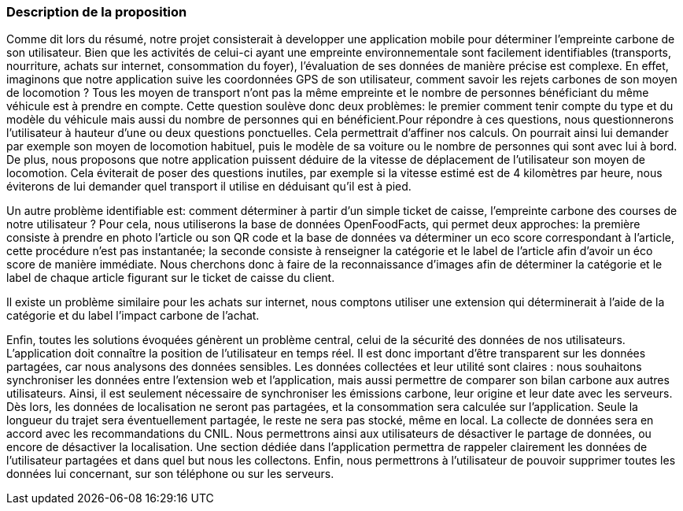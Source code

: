 === Description de la proposition

Comme dit lors du résumé, notre projet consisterait à developper une application mobile pour déterminer l’empreinte carbone de son utilisateur.
Bien que les activités de celui-ci ayant une empreinte environnementale sont facilement identifiables (transports, nourriture, achats sur internet, consommation du foyer), l’évaluation de ses données de manière précise est complexe.
En effet, imaginons que notre application suive les coordonnées GPS de son utilisateur, comment savoir les rejets carbones de son moyen de locomotion ? Tous les moyen de transport n’ont pas la même empreinte et le nombre de personnes bénéficiant du même véhicule est à prendre en compte. Cette question soulève donc deux problèmes: le premier comment tenir compte du type et du modèle du véhicule mais aussi du nombre de personnes qui en bénéficient.Pour répondre à ces questions, nous questionnerons l’utilisateur à hauteur d’une ou deux questions ponctuelles. Cela permettrait d’affiner nos calculs. On pourrait ainsi lui demander par exemple son moyen de locomotion habituel, puis le modèle de sa voiture ou le nombre de personnes qui sont avec lui à bord.
De plus, nous proposons que notre application puissent déduire de la vitesse de déplacement de l’utilisateur son moyen de locomotion. Cela éviterait de poser des questions inutiles, par exemple si la vitesse estimé est de 4 kilomètres par heure, nous éviterons de lui demander quel transport il utilise en déduisant qu’il est à pied.

Un autre problème identifiable est: comment déterminer à partir d’un simple ticket de caisse, l’empreinte carbone des courses de notre utilisateur ? 
Pour cela, nous utiliserons la base de données OpenFoodFacts, qui permet deux approches: la première consiste à prendre en photo l’article ou son QR code et la base de données va déterminer un eco score correspondant à l’article, cette procédure n’est pas instantanée; la seconde consiste à renseigner la catégorie et le label de l’article afin d’avoir un éco score de manière immédiate.
Nous cherchons donc à faire de la reconnaissance d’images afin de déterminer la catégorie et le label de chaque article figurant sur le ticket de caisse du client. 

Il existe un problème similaire pour les achats sur internet, nous comptons utiliser une extension qui déterminerait à l’aide de la catégorie et du label l’impact carbone de l’achat.

Enfin, toutes les solutions évoquées génèrent un problème central, celui de la sécurité des données de nos utilisateurs.
L’application doit connaître la position de l’utilisateur en temps réel. Il est donc important d’être
transparent sur les données partagées, car nous analysons des données sensibles. Les données collectées et leur utilité sont claires : nous souhaitons synchroniser les données entre l’extension web et l’application, mais aussi permettre de comparer son bilan carbone aux autres utilisateurs.
Ainsi, il est seulement nécessaire de synchroniser les émissions carbone, leur origine et leur date avec les serveurs. Dès lors, les données de localisation ne seront pas partagées, et la consommation sera calculée sur l’application. Seule la longueur du trajet sera éventuellement
partagée, le reste ne sera pas stocké, même en local. 
La collecte de données sera en accord avec les recommandations du CNIL. Nous permettrons ainsi aux utilisateurs de désactiver le partage de données, ou encore de désactiver la localisation. Une section dédiée dans l’application permettra de rappeler clairement les données de l’utilisateur partagées et dans quel but nous les collectons.
Enfin, nous permettrons à l’utilisateur de pouvoir supprimer toutes les données lui concernant, sur son téléphone ou sur les serveurs.


